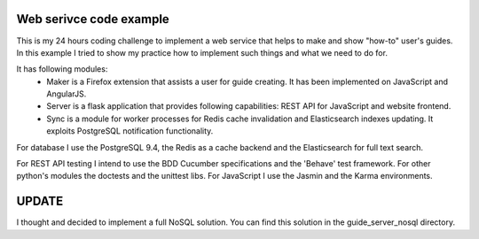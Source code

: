 Web serivce code example
========================

This is my 24 hours coding challenge to implement a web service that helps to make and show "how-to" user's guides. In this example I tried to show my practice how to implement such things and what we need to do for.

It has following modules:
 * Maker is a Firefox extension that assists a user for guide creating. It has been implemented on JavaScript and AngularJS.
 * Server is a flask application that provides following capabilities: REST API for JavaScript and website frontend.
 * Sync is a module for worker processes for Redis cache invalidation and Elasticsearch indexes updating. It exploits PostgreSQL notification functionality.

For database I use the PostgreSQL 9.4,  the Redis as a cache backend and the Elasticsearch for full text search.

For REST API testing I intend to use the BDD Cucumber specifications and the 'Behave' test framework. For other python's modules the doctests and the unittest libs. For JavaScript I use the Jasmin and the Karma environments.


UPDATE
======

I thought and decided to implement a full NoSQL solution. You can find this solution in the guide_server_nosql directory.